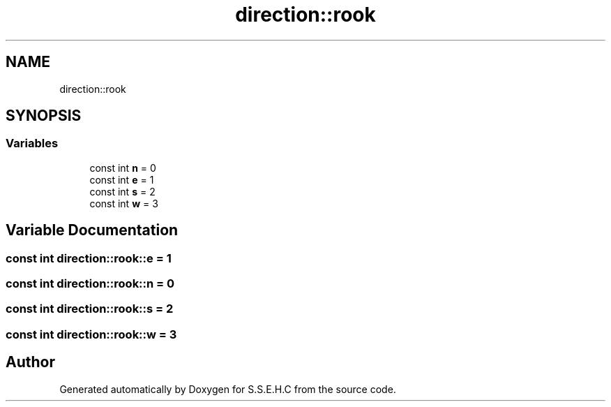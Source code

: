 .TH "direction::rook" 3 "Mon Feb 15 2021" "S.S.E.H.C" \" -*- nroff -*-
.ad l
.nh
.SH NAME
direction::rook
.SH SYNOPSIS
.br
.PP
.SS "Variables"

.in +1c
.ti -1c
.RI "const int \fBn\fP = 0"
.br
.ti -1c
.RI "const int \fBe\fP = 1"
.br
.ti -1c
.RI "const int \fBs\fP = 2"
.br
.ti -1c
.RI "const int \fBw\fP = 3"
.br
.in -1c
.SH "Variable Documentation"
.PP 
.SS "const int direction::rook::e = 1"

.SS "const int direction::rook::n = 0"

.SS "const int direction::rook::s = 2"

.SS "const int direction::rook::w = 3"

.SH "Author"
.PP 
Generated automatically by Doxygen for S\&.S\&.E\&.H\&.C from the source code\&.

